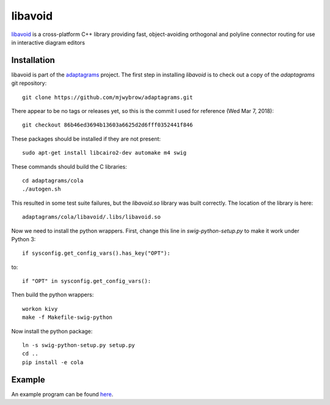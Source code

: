 .. _libavoid notes:

========
libavoid
========

`libavoid <libavoid site_>`_ is a cross-platform C++ library providing fast,
object-avoiding orthogonal and polyline connector routing for use in
interactive diagram editors

Installation
============

libavoid is part of the `adaptagrams <adaptagrams site_>`_ project.
The first step in installing *libavoid* is to check out a copy of the
*adaptagrams* git repository::

  git clone https://github.com/mjwybrow/adaptagrams.git
  
There appear to be no tags or releases yet, so this is the commit I
used for reference (Wed Mar 7, 2018)::

  git checkout 86b46ed3694b13603a6625d2d6fff0352441f846

These packages should be installed if they are not present::

  sudo apt-get install libcairo2-dev automake m4 swig
  
These commands should build the C libraries::

  cd adaptagrams/cola
  ./autogen.sh

This resulted in some test suite failures, but the *libavoid.so* library
was built correctly.  The location of the library is here::

  adaptagrams/cola/libavoid/.libs/libavoid.so

Now we need to install the python wrappers.  First, change this line
in *swig-python-setup.py* to make it work under Python 3::

  if sysconfig.get_config_vars().has_key("OPT"):
  
to::
  
  if "OPT" in sysconfig.get_config_vars():

Then build the python wrappers::
  
  workon kivy
  make -f Makefile-swig-python

Now install the python package::
  
  ln -s swig-python-setup.py setup.py
  cd ..
  pip install -e cola

Example
=======

An example program can be found `here <libavoid example_>`_.

.. _libavoid site: https://www.adaptagrams.org/documentation/libavoid.html
.. _adaptagrams site: https://www.adaptagrams.org
.. _libavoid example: https://www.adaptagrams.org/documentation/libavoid_example.html
